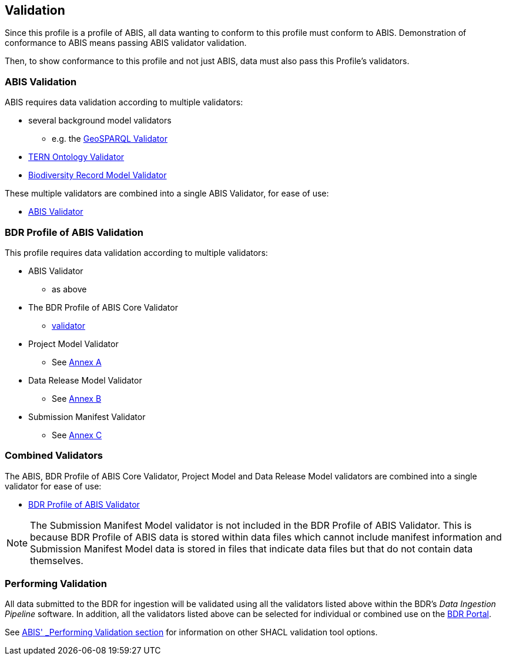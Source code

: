 == Validation

Since this profile is a profile of ABIS, all data wanting to conform to this profile must conform to ABIS. Demonstration of conformance to ABIS means passing ABIS validator validation.

Then, to show conformance to this profile and not just ABIS, data must also pass this Profile's validators.

=== ABIS Validation

ABIS requires data validation according to multiple validators:

* several background model validators
** e.g. the http://www.opengis.net/def/geosparql/validator/[GeoSPARQL Validator]
* https://w3id.org/tern/shapes/tern/[TERN Ontology Validator]
* https://linked.data.gov.au/def/brm[Biodiversity Record Model Validator]

These multiple validators are combined into a single ABIS Validator, for ease of use:

* https://linked.data.gov.au/def/abis/validator[ABIS Validator]

=== BDR Profile of ABIS Validation

This profile requires data validation according to multiple validators:

* ABIS Validator
** as above
* The BDR Profile of ABIS Core Validator
** https://linked.data.gov.au/def/bdr-pr/validator/core[validator]
* Project Model Validator
** See <<annex-a, Annex A>>
* Data Release Model Validator
** See <<annex-b, Annex B>>
* Submission Manifest Validator
** See <<annex-c, Annex C>>

=== Combined Validators

The ABIS, BDR Profile of ABIS Core Validator, Project Model and Data Release Model validators are combined into a single validator for ease of use:

* https://linked.data.gov.au/def/bdr-pr/validator[BDR Profile of ABIS Validator]

[NOTE]
The Submission Manifest Model validator is not included in the BDR Profile of ABIS Validator. This is because BDR Profile of ABIS data is stored within data files which cannot include manifest information and Submission Manifest Model data is stored in files that indicate data files but that do not contain data themselves.

=== Performing Validation

All data submitted to the BDR for ingestion will be validated using all the validators listed above within the BDR's _Data Ingestion Pipeline_ software. In addition, all the validators listed above can be selected for individual or combined use on the https://bdr.gov.au[BDR Portal].

See https://linked.data.gov.au/def/abis#_performing_validation[ABIS' _Performing Validation_ section] for information on other SHACL validation tool options.